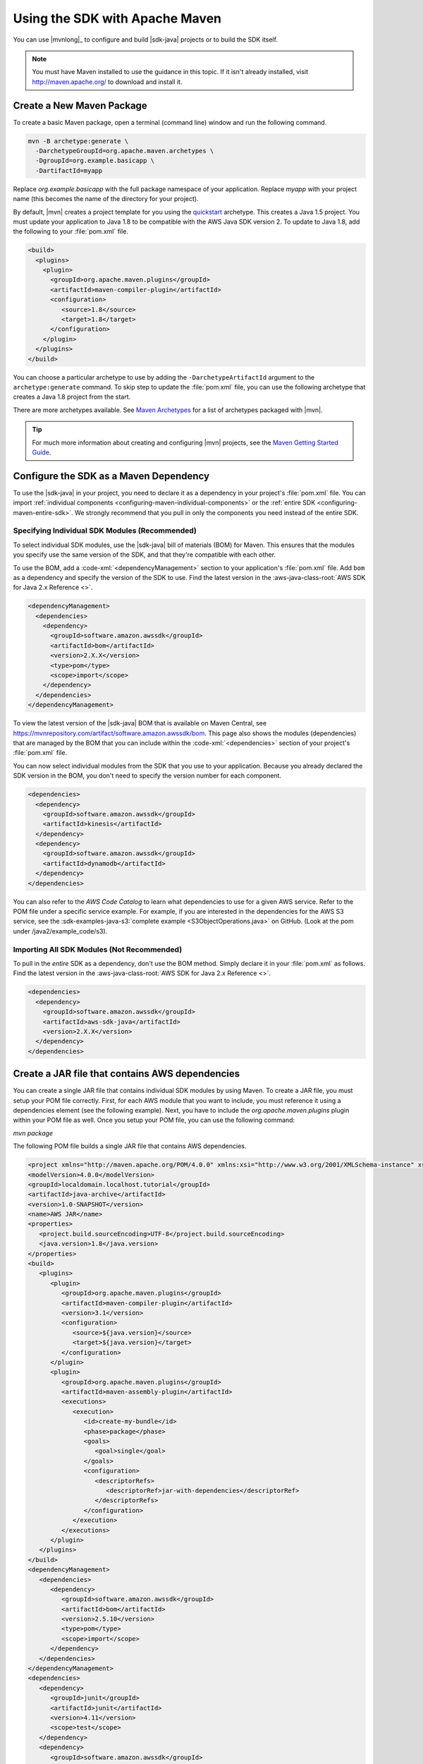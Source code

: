 .. Copyright 2010-2018 Amazon.com, Inc. or its affiliates. All Rights Reserved.

   This work is licensed under a Creative Commons Attribution-NonCommercial-ShareAlike 4.0
   International License (the "License"). You may not use this file except in compliance with the
   License. A copy of the License is located at http://creativecommons.org/licenses/by-nc-sa/4.0/.

   This file is distributed on an "AS IS" BASIS, WITHOUT WARRANTIES OR CONDITIONS OF ANY KIND,
   either express or implied. See the License for the specific language governing permissions and
   limitations under the License.

###############################
Using the SDK with Apache Maven
###############################

You can use |mvnlong|_ to configure and build |sdk-java| projects or to build the SDK itself.

.. note:: You must have Maven installed to use the guidance in this topic. If it isn't already
   installed, visit http://maven.apache.org/ to download and install it.


Create a New Maven Package
==========================

To create a basic Maven package, open a terminal (command line) window and run the following command.

.. code-block:: sh

   mvn -B archetype:generate \
     -DarchetypeGroupId=org.apache.maven.archetypes \
     -DgroupId=org.example.basicapp \
     -DartifactId=myapp

Replace *org.example.basicapp* with the full package namespace of your application. Replace *myapp*
with your project name (this becomes the name of the directory for your project).

By default, |mvn| creates a project template for you using the `quickstart
<http://maven.apache.org/archetypes/maven-archetype-quickstart/>`_ archetype. This creates a Java 1.5 project.
You must update your application to Java 1.8 to be compatible with the AWS Java SDK version 2. To update to Java 1.8, add
the following to your :file:`pom.xml` file.

.. code-block:: xml

   <build>
     <plugins>
       <plugin>
         <groupId>org.apache.maven.plugins</groupId>
         <artifactId>maven-compiler-plugin</artifactId>
         <configuration>
            <source>1.8</source>
            <target>1.8</target>
         </configuration>
       </plugin>
     </plugins>
   </build>


You can choose a particular archetype to use by adding the ``-DarchetypeArtifactId`` argument
to the ``archetype:generate`` command. To skip step to update the :file:`pom.xml` file, you can use the
following archetype that creates a Java 1.8 project from the start.

.. code-block:: sh
   :emphasize-lines: 3

   mvn archetype:generate -B \
      -DarchetypeGroupId=pl.org.miki \
      -DarchetypeArtifactId=java8-quickstart-archetype \
      -DarchetypeVersion=1.0.0 \
      -DgroupId=com.example \
      -DartifactId=sdk-sandbox \
      -Dversion=1.0 \
      -Dpackage=com.example

There are more archetypes available. See `Maven Archetypes
<https://maven.apache.org/archetypes/index.html>`_ for a list of archetypes packaged with
|mvn|.

.. tip:: For much more information about creating and configuring |mvn| projects, see the
   `Maven Getting Started Guide <https://maven.apache.org/guides/getting-started/>`_.


.. _configuring-maven:

Configure the SDK as a Maven Dependency
=======================================

To use the |sdk-java| in your project, you need to declare it as a dependency in your project's
:file:`pom.xml` file. You can import :ref:`individual components <configuring-maven-individual-components>`
or the :ref:`entire SDK <configuring-maven-entire-sdk>`. We strongly recommend
that you pull in only the components you need instead of the entire SDK.

.. _configuring-maven-individual-components:

Specifying Individual SDK Modules (Recommended)
-----------------------------------------------

To select individual SDK modules, use the |sdk-java| bill of materials (BOM) for Maven. This
ensures that the modules you specify use the same version of the SDK, and that they're compatible with
each other.

To use the BOM, add a :code-xml:`<dependencyManagement>` section to your application's
:file:`pom.xml` file. Add ``bom`` as a dependency and specify the version of the
SDK to use. Find the latest version in the 
:aws-java-class-root:`AWS SDK for Java 2.x Reference <>`.

.. code-block:: xml

    <dependencyManagement>
      <dependencies>
        <dependency>
          <groupId>software.amazon.awssdk</groupId>
          <artifactId>bom</artifactId>
          <version>2.X.X</version>
          <type>pom</type>
          <scope>import</scope>
        </dependency>
      </dependencies>
    </dependencyManagement>

To view the latest version of the |sdk-java| BOM that is available on Maven Central, see
https://mvnrepository.com/artifact/software.amazon.awssdk/bom. This page also shows
the modules (dependencies) that are managed by the BOM that you can include within the
:code-xml:`<dependencies>` section of your project's :file:`pom.xml` file.

You can now select individual modules from the SDK that you use to your application. Because you
already declared the SDK version in the BOM, you don't need to specify the version number for each
component.

.. code-block:: xml

    <dependencies>
      <dependency>
        <groupId>software.amazon.awssdk</groupId>
        <artifactId>kinesis</artifactId>
      </dependency>
      <dependency>
        <groupId>software.amazon.awssdk</groupId>
        <artifactId>dynamodb</artifactId>
      </dependency>
    </dependencies>

You can also refer to the *AWS Code Catalog* to learn what dependencies to use for a given AWS service. Refer to the POM file under a specific service example.
For example, if you are interested in the dependencies for the AWS S3 service, see the :sdk-examples-java-s3:`complete example <S3ObjectOperations.java>` on GitHub. (Look at the pom under /java2/example_code/s3).

.. _configuring-maven-entire-sdk:

Importing All SDK Modules (Not Recommended)
-------------------------------------------

To pull in the *entire* SDK as a dependency, don't use the BOM method. Simply
declare it in your :file:`pom.xml` as follows. Find the latest version in the 
:aws-java-class-root:`AWS SDK for Java 2.x Reference <>`.

.. code-block:: xml

  <dependencies>
    <dependency>
      <groupId>software.amazon.awssdk</groupId>
      <artifactId>aws-sdk-java</artifactId>
      <version>2.X.X</version>
    </dependency>
  </dependencies>

Create a JAR file that contains AWS dependencies
===============================================
You can create a single JAR file that contains individual SDK modules by using Maven. To create a JAR file, you must setup your POM file correctly.
First, for each AWS module that you want to include, you must reference it using a dependencies element (see the following example). Next, you have to
include the *org.apache.maven.plugins* plugin within your POM file as well. Once you setup your POM file, you can use the following command:

*mvn package*

The following POM file builds a single JAR file that contains AWS dependencies.

.. code-block:: xml

   <project xmlns="http://maven.apache.org/POM/4.0.0" xmlns:xsi="http://www.w3.org/2001/XMLSchema-instance" xsi:schemaLocation="http://maven.apache.org/POM/4.0.0 http://maven.apache.org/xsd/maven-4.0.0.xsd">
   <modelVersion>4.0.0</modelVersion>
   <groupId>localdomain.localhost.tutorial</groupId>
   <artifactId>java-archive</artifactId>
   <version>1.0-SNAPSHOT</version>
   <name>AWS JAR</name>
   <properties>
      <project.build.sourceEncoding>UTF-8</project.build.sourceEncoding>
      <java.version>1.8</java.version>
   </properties>
   <build>
      <plugins>
         <plugin>
            <groupId>org.apache.maven.plugins</groupId>
            <artifactId>maven-compiler-plugin</artifactId>
            <version>3.1</version>
            <configuration>
               <source>${java.version}</source>
               <target>${java.version}</target>
            </configuration>
         </plugin>
         <plugin>
            <groupId>org.apache.maven.plugins</groupId>
            <artifactId>maven-assembly-plugin</artifactId>
            <executions>
               <execution>
                  <id>create-my-bundle</id>
                  <phase>package</phase>
                  <goals>
                     <goal>single</goal>
                  </goals>
                  <configuration>
                     <descriptorRefs>
                        <descriptorRef>jar-with-dependencies</descriptorRef>
                     </descriptorRefs>
                  </configuration>
               </execution>
            </executions>
         </plugin>
      </plugins>
   </build>
   <dependencyManagement>
      <dependencies>
         <dependency>
            <groupId>software.amazon.awssdk</groupId>
            <artifactId>bom</artifactId>
            <version>2.5.10</version>
            <type>pom</type>
            <scope>import</scope>
         </dependency>
      </dependencies>
   </dependencyManagement>
   <dependencies>
      <dependency>
         <groupId>junit</groupId>
         <artifactId>junit</artifactId>
         <version>4.11</version>
         <scope>test</scope>
      </dependency>
      <dependency>
         <groupId>software.amazon.awssdk</groupId>
         <artifactId>ec2</artifactId>
         <version>2.5.10</version>
      </dependency>
      <dependency>
         <groupId>software.amazon.awssdk</groupId>
         <artifactId>s3</artifactId>
      </dependency>
      <dependency>
         <groupId>software.amazon.awssdk</groupId>
         <artifactId>pinpoint</artifactId>
      </dependency>
      <dependency>
         <groupId>software.amazon.awssdk</groupId>
         <artifactId>dynamodb</artifactId>
         <version>2.5.10</version>
      </dependency>
      <dependency>
         <groupId>software.amazon.awssdk</groupId>
         <artifactId>sqs</artifactId>
      </dependency>
      </dependencies>
   </project>






Build Your Project
==================

Once you set up your project, you can build it using Maven's ``package`` command.

::

 mvn package

This creates your :file:`.jar` file in the :file:`target` directory.
